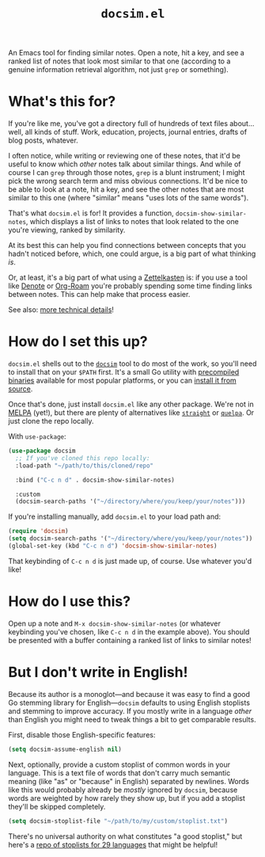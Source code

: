 #+title: =docsim.el=
#+options: toc:nil num:nil

[[https://www.gnu.org/licenses/gpl-3.0][https://img.shields.io/badge/License-GPL%20v3-blue.svg]]

An Emacs tool for finding similar notes. Open a note, hit a key, and see a
ranked list of notes that look most similar to that one (according to a genuine
information retrieval algorithm, not just =grep= or something).

* What's this for?

If you're like me, you've got a directory full of hundreds of text files
about... well, all kinds of stuff. Work, education, projects, journal entries,
drafts of blog posts, whatever.

I often notice, while writing or reviewing one of these notes, that it'd be
useful to know which /other/ notes talk about similar things. And while of
course I can =grep= through those notes, =grep= is a blunt instrument; I might
pick the wrong search term and miss obvious connections. It'd be nice to be able
to look at a note, hit a key, and see the other notes that are most similar to
this one (where "similar" means "uses lots of the same words").

That's what =docsim.el= is for! It provides a function,
~docsim-show-similar-notes~, which displays a list of links to notes that look
related to the one you're viewing, ranked by similarity.

At its best this can help you find connections between concepts that you hadn't
noticed before, which, one could argue, is a big part of what thinking /is/.

Or, at least, it's a big part of what using a [[https://en.wikipedia.org/wiki/Zettelkasten][Zettelkasten]] is: if you use a tool
like [[https://protesilaos.com/emacs/denote][Denote]] or [[https://www.orgroam.com/][Org-Roam]] you're probably spending some time finding links between
notes. This can help make that process easier.

See also: [[https://github.com/hrs/docsim#how-it-works][more technical details]]!

* How do I set this up?

=docsim.el= shells out to the [[https://github.com/hrs/docsim][=docsim=]] tool to do most of the work, so you'll
need to install that on your =$PATH= first. It's a small Go utility with
[[https://github.com/hrs/docsim/releases/latest][precompiled binaries]] available for most popular platforms, or you can [[https://github.com/hrs/docsim#installation][install it
from source]].

Once that's done, just install =docsim.el= like any other package. We're not in
[[https://melpa.org/#/][MELPA]] (yet!), but there are plenty of alternatives like [[https://github.com/radian-software/straight.el][=straight=]] or [[https://github.com/quelpa/quelpa][=quelpa=]].
Or just clone the repo locally.

With ~use-package~:

#+begin_src emacs-lisp
  (use-package docsim
    ;; If you've cloned this repo locally:
    :load-path "~/path/to/this/cloned/repo"

    :bind ("C-c n d" . docsim-show-similar-notes)

    :custom
    (docsim-search-paths '("~/directory/where/you/keep/your/notes")))
#+end_src

If you're installing manually, add =docsim.el= to your load path and:

#+begin_src emacs-lisp
  (require 'docsim)
  (setq docsim-search-paths '("~/directory/where/you/keep/your/notes"))
  (global-set-key (kbd "C-c n d") 'docsim-show-similar-notes)
#+end_src

That keybinding of =C-c n d= is just made up, of course. Use whatever you'd
like!

* How do I use this?

Open up a note and =M-x docsim-show-similar-notes= (or whatever keybinding
you've chosen, like =C-c n d= in the example above). You should be presented
with a buffer containing a ranked list of links to similar notes!

* But I don't write in English!

Because its author is a monoglot---and because it was easy to find a good Go
stemming library for English---=docsim= defaults to using English stoplists and
stemming to improve accuracy. If you mostly write in a language /other/ than
English you might need to tweak things a bit to get comparable results.

First, disable those English-specific features:

#+begin_src emacs-lisp
  (setq docsim-assume-english nil)
#+end_src

Next, optionally, provide a custom stoplist of common words in your language.
This is a text file of words that don't carry much semantic meaning (like "as"
or "because" in English) separated by newlines. Words like this would probably
already be /mostly/ ignored by =docsim=, because words are weighted by how
rarely they show up, but if you add a stoplist they'll be skipped completely.

#+begin_src emacs-lisp
  (setq docsim-stoplist-file "~/path/to/my/custom/stoplist.txt")
#+end_src

There's no universal authority on what constitutes "a good stoplist," but here's
a [[https://code.google.com/archive/p/stop-words/][repo of stoplists for 29 languages]] that might be helpful!
